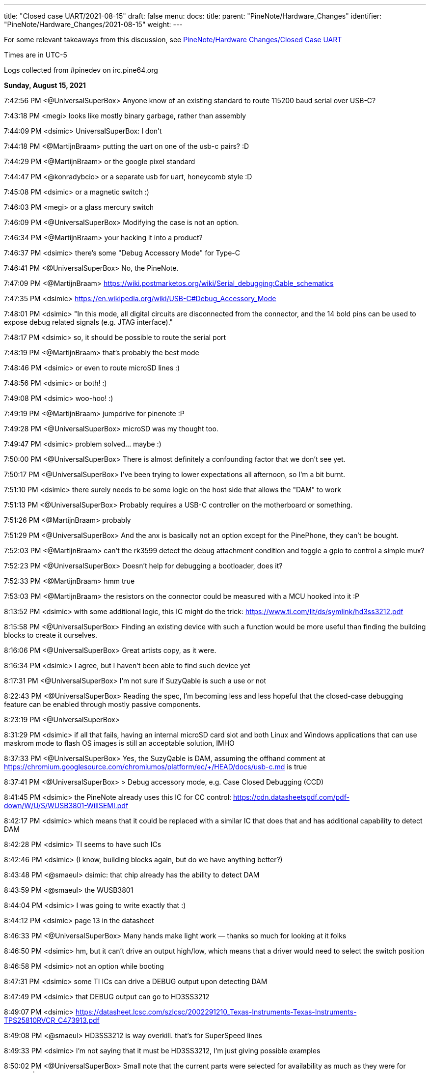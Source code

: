 ---
title: "Closed case UART/2021-08-15"
draft: false
menu:
  docs:
    title:
    parent: "PineNote/Hardware_Changes"
    identifier: "PineNote/Hardware_Changes/2021-08-15"
    weight: 
---

For some relevant takeaways from this discussion, see link:/documentation/PineNote/Hardware_Changes/Closed_Case_UART#August_15,_2021[PineNote/Hardware Changes/Closed Case UART]

Times are in UTC-5

Logs collected from #pinedev on irc.pine64.org

*Sunday, August 15, 2021*

7:42:56 PM <@UniversalSuperBox> Anyone know of an existing standard to route 115200 baud serial over USB-C?

7:43:18 PM <megi> looks like mostly binary garbage, rather than assembly

7:44:09 PM <dsimic> UniversalSuperBox: I don't

7:44:18 PM <@MartijnBraam> putting the uart on one of the usb-c pairs? :D

7:44:29 PM <@MartijnBraam> or the google pixel standard

7:44:47 PM <@konradybcio> or a separate usb for uart, honeycomb style :D

7:45:08 PM <dsimic> or a magnetic switch :)

7:46:03 PM <megi> or a glass mercury switch

7:46:09 PM <@UniversalSuperBox> Modifying the case is not an option.

7:46:34 PM <@MartijnBraam> your hacking it into a product?

7:46:37 PM <dsimic> there's some "Debug Accessory Mode" for Type-C

7:46:41 PM <@UniversalSuperBox> No, the PineNote.

7:47:09 PM <@MartijnBraam> https://wiki.postmarketos.org/wiki/Serial_debugging:Cable_schematics

7:47:35 PM <dsimic> https://en.wikipedia.org/wiki/USB-C#Debug_Accessory_Mode

7:48:01 PM <dsimic> "In this mode, all digital circuits are disconnected from the connector, and the 14 bold pins can be used to expose debug related signals (e.g. JTAG interface)."

7:48:17 PM <dsimic> so, it should be possible to route the serial port

7:48:19 PM <@MartijnBraam> that's probably the best mode

7:48:46 PM <dsimic> or even to route microSD lines :)

7:48:56 PM <dsimic> or both! :)

7:49:08 PM <dsimic> woo-hoo! :)

7:49:19 PM <@MartijnBraam> jumpdrive for pinenote :P

7:49:28 PM <@UniversalSuperBox> microSD was my thought too.

7:49:47 PM <dsimic> problem solved...  maybe :)

7:50:00 PM <@UniversalSuperBox> There is almost definitely a confounding factor that we don't see yet.

7:50:17 PM <@UniversalSuperBox> I've been trying to lower expectations all afternoon, so I'm a bit burnt.

7:51:10 PM <dsimic> there surely needs to be some logic on the host side that allows the "DAM" to work

7:51:13 PM <@UniversalSuperBox> Probably requires a USB-C controller on the motherboard or something.

7:51:26 PM <@MartijnBraam> probably

7:51:29 PM <@UniversalSuperBox> And the anx is basically not an option except for the PinePhone, they can't be bought.

7:52:03 PM <@MartijnBraam> can't the rk3599 detect the debug attachment condition and toggle a gpio to control a simple mux?

7:52:23 PM <@UniversalSuperBox> Doesn't help for debugging a bootloader, does it?

7:52:33 PM <@MartijnBraam> hmm true

7:53:03 PM <@MartijnBraam> the resistors on the connector could be measured with a MCU hooked into it :P

8:13:52 PM <dsimic> with some additional logic, this IC might do the trick: https://www.ti.com/lit/ds/symlink/hd3ss3212.pdf

8:15:58 PM <@UniversalSuperBox> Finding an existing device with such a function would be more useful than finding the building blocks to create it ourselves.

8:16:06 PM <@UniversalSuperBox> Great artists copy, as it were.

8:16:34 PM <dsimic> I agree, but I haven't been able to find such device yet

8:17:31 PM <@UniversalSuperBox> I'm not sure if SuzyQable is such a use or not

8:22:43 PM <@UniversalSuperBox> Reading the spec, I'm becoming less and less hopeful that the closed-case debugging feature can be enabled through mostly passive components.

8:23:19 PM <@UniversalSuperBox>

8:31:29 PM <dsimic> if all that fails, having an internal microSD card slot and both Linux and Windows applications that can use maskrom mode to flash OS images is still an acceptable solution, IMHO

8:37:33 PM <@UniversalSuperBox> Yes, the SuzyQable is DAM, assuming the offhand comment at https://chromium.googlesource.com/chromiumos/platform/ec/+/HEAD/docs/usb-c.md is true

8:37:41 PM <@UniversalSuperBox> > Debug accessory mode, e.g. Case Closed Debugging (CCD)

8:41:45 PM <dsimic> the PineNote already uses this IC for CC control: https://cdn.datasheetspdf.com/pdf-down/W/U/S/WUSB3801-WillSEMI.pdf

8:42:17 PM <dsimic> which means that it could be replaced with a similar IC that does that and has additional capability to detect DAM

8:42:28 PM <dsimic> TI seems to have such ICs

8:42:46 PM <dsimic> (I know, building blocks again, but do we have anything better?)

8:43:48 PM <@smaeul> dsimic: that chip already has the ability to detect DAM

8:43:59 PM <@smaeul> the WUSB3801

8:44:04 PM <dsimic> I was going to write exactly that :)

8:44:12 PM <dsimic> page 13 in the datasheet

8:46:33 PM <@UniversalSuperBox> Many hands make light work — thanks so much for looking at it folks

8:46:50 PM <dsimic> hm, but it can't drive an output high/low, which means that a driver would need to select the switch position

8:46:58 PM <dsimic> not an option while booting

8:47:31 PM <dsimic> some TI ICs can drive a DEBUG output upon detecting DAM

8:47:49 PM <dsimic> that DEBUG output can go to HD3SS3212

8:49:07 PM <dsimic> https://datasheet.lcsc.com/szlcsc/2002291210_Texas-Instruments-Texas-Instruments-TPS25810RVCR_C473913.pdf

8:49:08 PM <@smaeul> HD3SS3212 is way overkill. that's for SuperSpeed lines

8:49:33 PM <dsimic> I'm not saying that it must be HD3SS3212, I'm just giving possible examples

8:50:02 PM <@UniversalSuperBox> Small note that the current parts were selected for availability as much as they were for ergonomics.

8:50:25 PM <@tl_lim> just looking for a way that bring up console UART thru USB-C port so that developer no need to open up the PineNote back cover

8:50:34 PM <dsimic> if we agree upon a solution, finding actually available parts is the next step :)

8:51:02 PM <@tl_lim> Lets not goes wild.

8:51:06 PM <@UniversalSuperBox> UART is the only thing we feel we really need, microSD is a bonus. We've only got a week to make schematic changes, and big changes are still a bad idea.

8:51:44 PM <@UniversalSuperBox> It'd be lame, but could we bring 3.3v uart out over SB1 and SB2?

8:52:13 PM <@UniversalSuperBox> Or would USB-IF scream?

8:52:32 PM <@MartijnBraam> just add another magnet :P

8:52:59 PM <@tl_lim> Just a console break-up board

8:53:26 PM <@tl_lim> the trigger UART console signal out from USB-C port

8:53:32 PM <@UniversalSuperBox> If you put the PineNote near a CT scanner, it shorts out because all the reed switches trigger

8:53:54 PM <@tl_lim> s/the/that

8:54:07 PM <dsimic> it shors out and the UART gets routed out :)

8:54:17 PM <dsimic> * shorts

8:54:23 PM <@UniversalSuperBox> Task failed successfully

8:54:24 PM <@UniversalSuperBox> anyway

8:54:48 PM <@tl_lim> any simple proposal welcome.

8:55:06 PM <dsimic> would drilling a hole in the case be an option?

8:55:09 PM <@smaeul> I think we are talking about the same thing: use a cable/breakout board to trigger DAM, which switches some pins to carry the UART

8:55:33 PM <@tl_lim> DAM is too much

8:55:45 PM <dsimic> what other options are there?

8:55:53 PM <@tl_lim> just need two signals, T😆and RxD

8:56:14 PM <@MartijnBraam> No headphone jack on the pinenote?

8:56:20 PM <@tl_lim> no

8:56:24 PM <@smaeul> but how do you know when to enable UART vs normal USB ?

8:57:05 PM <@tl_lim> the UART signal only output when this break-out board plug into teh USB-C connector

8:57:17 PM <@tl_lim> s/output/available

8:58:02 PM <@tl_lim> normal USB-C cable plug in to USB-C connector, then normal USB behavior

8:58:06 PM <@UniversalSuperBox> What you're describing is DAM. Has the team already replied that it isn't possible?

8:59:03 PM <@tl_lim> brb in 30m mins, I wil keep wtach the chat. Just need to have a conference call.

9:04:20 PM <@tl_lim> back now

9:05:25 PM <@tl_lim> check out this: https://github.com/ddvk/remarkable2-recovery

9:06:41 PM <dsimic> that still requires additional logic on the host side

9:08:17 PM <@UniversalSuperBox> Mhmm, that's using both the USB-C port and the pogo pins on the reMarkable for recovery. Seems like they exposed the iMX's recovery pins on B8 (SBU2) of the USB-C cable. So that step is the same as our magnetic switch.

9:08:24 PM <@UniversalSuperBox> Then UART comes out the pogo pins, which we don't have.

9:08:40 PM <@UniversalSuperBox> (along with the iMX flash mode)

9:09:44 PM <dsimic> how about this: we must have additional logic on the host side (i.e. some board changes), so the primary question should be whether we want to take the route of doing it in the standard way (i.e. DAM), or we want to invent and implement some non-standard way?

9:10:25 PM <dsimic> yeah, they use pogo pins, which the PineNote doesn't have

9:10:37 PM <@UniversalSuperBox> I've done more careful reading of the USB-C spec: https://www.usb.org/document-library/usb-type-cr-cable-and-connector-specification-revision-21

9:10:40 PM <@smaeul> the willsemi chip looks extremely similar to this chip (same pinout), except the FUSB303B also uses the "ROLE" pin as a debug mode output: https://www.onsemi.com/pdf/datasheet/fusb303b-d.pdf

9:10:43 PM <@UniversalSuperBox> See appendix B

9:11:26 PM <dsimic> I can't access  the spec

9:11:28 PM <@tl_lim> purchase TI chip is a nightmere at current severe chip shortage situation.

9:11:44 PM <dsimic> there might be other ICs that do the same

9:12:23 PM <dsimic> UniversalSuperBox: could you, please, send the spec?

9:13:17 PM <dsimic> ah, got it

9:13:55 PM <@smaeul> tl_lim: any idea about the ON semi chip? it would be pretty close to drop-in compatible.

9:14:43 PM <UnivrslSuprBox> https://usercontent.irccloud-cdn.com/file/PGeULRZK/USB%20Type-C%20Spec%20R2.1%20-%20May%202021.pdf

9:14:44 PM <@tl_lim> That is possible, due to mux chip can be simply has other alternative chip or even using MOSFET

9:15:38 PM <@smaeul> yes, it looks like 3-way (USB 2.0, Audio, UART) switch chips are available

9:15:40 PM <@tl_lim> PineNote only use USB 2.0 signals

9:17:19 PM <@UniversalSuperBox> Or audio

9:17:39 PM <@UniversalSuperBox> But with a three-way switch, our own adapter board would break out UART.

9:17:41 PM <@Icenowy> are you trying to use Debug Accessory mode?

9:17:57 PM <@tl_lim> hi icenoway

9:18:11 PM <@UniversalSuperBox> We're trying to get closed-case UART on a device with only a USB-C port. If that involves DAM, that's what we should use. (re @Icenowy: are you trying to use Debug Accessory mode?)

9:18:13 PM <@tl_lim> how to implement UART way?

9:18:27 PM <@Icenowy> well I think DAM too

9:18:46 PM <@Icenowy> but I have no idea what can implement it

9:19:41 PM <dsimic> well, we found a few ICs that can do that, or at least should do that, according to the datasheets

9:19:50 PM <@tl_lim> interest to know more USB-C UART implementation

9:20:07 PM <dsimic> how about this: we must have additional logic on the host side (i.e. some board changes), so the primary question should be whether we want to take the route of doing it in the standard way (i.e. DAM), or we want to invent and implement some non-standard way?

9:21:07 PM <@tl_lim> this is just for console UART, don't mind standard or non-standard way

9:21:26 PM <dsimic> but we need board changes anyway

9:21:30 PM <@Icenowy> I think there could be some hardware that already utilizes DAM

9:21:36 PM <@smaeul> dsimic: for sure the standard way is safest, so we should do that if at all possible

9:21:38 PM <@Icenowy> e.g. Google Pixels w/o 3.5mm ?

9:21:49 PM <dsimic> smaeul: I agree 100%

9:22:04 PM <@tl_lim> I may not

9:22:07 PM <@UniversalSuperBox> The most well-known DAM device is the Chrome OS SuzyQable. that's used on the Pixel 2 and up, and Chromebooks after the Pixelbook

9:22:24 PM <@Icenowy> well yes, use the standard way can prevent incompatibility with 3rd party Type-C peripherals (re @p64protocolbot: <@smaeul> dsimic: for sure the standard way is safest, so we should do that if at all possible)

9:22:27 PM <@tl_lim> as stated, I just look for a simple way to bring up UART signal.

9:23:15 PM <@Icenowy> it could be problematic to try to do things unstandardly (re @tl_lim: as stated, I just look for a simple way to bring up UART signal.)

9:23:17 PM <@tl_lim> I want to minimize the change as little as possible

9:23:22 PM <@Icenowy> considering compatibility

9:23:37 PM <dsimic> I also want to make as few board changes as possible

9:24:26 PM <@Icenowy> add a switch like what PineTab does?

9:24:31 PM <@smaeul> UniversalSuperBox: SuzyQable would require a USB<->UART adapter inside the device

9:24:34 PM <@UniversalSuperBox> Case changes are not possible

9:24:49 PM <@tl_lim> if the DMA way is simple, I will consider. If not a good way and then developer just need to open the back case.

9:25:27 PM <dsimic> using DMA would require to add one IC and replace another, basically

9:25:45 PM <@tl_lim> if TI chip, then NO

9:25:46 PM <dsimic> (if we can find the right ICs that are currently available)

9:26:16 PM <dsimic> * DAM

9:26:16 PM <@Diego> ¿is it posible to out uart in usb-c audio adapter mode?

9:26:51 PM <@UniversalSuperBox> It is non-standard so it poses at least a minimal risk to anything plugged in to the PineNote. (re @Diego: ¿is it posible to out uart in usb-c audio adapter mode?)

9:26:55 PM <@smaeul> Diego: that's the same thing as DAM, just with resistors pulled the other way

9:26:58 PM <dsimic> that would also require some IC to do the switch, and would also be non-standard

9:27:55 PM <@smaeul> I happen to be looking at ON semi's website at the moment, so there may be other options, but DAM would be doable by replacing the Type-C chip with this: https://www.onsemi.com/pdf/datasheet/fusb303b-d.pdf and the 2-way mux with a 3-way mux like this: https://www.onsemi.com/pdf/datasheet/fsa1153-d.pdf

9:28:02 PM <@tl_lim> when thinking on UART console thru USB-C, there is assumption is not a standard

9:28:36 PM <@tl_lim> FUSB303B is a nightmere chip to purchase.

9:28:55 PM <@smaeul> ok, good to know

9:29:26 PM <@tl_lim> I have no interest PineNote delay for few months due to we try to do UART thru USB-C.

9:30:13 PM <@tl_lim> BTW, Pinecil currently using FUSB303

9:30:44 PM <dsimic> what's VCC_HALL_3V3 in the schematic?

9:30:52 PM <@Icenowy> I think it's 302?

9:30:57 PM <@Icenowy> for Pinecil

9:31:01 PM <@Icenowy> (and PBP

9:31:25 PM <@tl_lim> sorry 302, my bad

9:33:48 PM <dsimic> well, here's a crazy option, if all else fails...  add a magnetic switch that cuts off both VDD and VUSD from WUSB3801 and connects RX and TX to the CC1 and CC2 pins

9:34:21 PM <dsimic> it might even work :)

9:34:48 PM <@smaeul> it would be better to use the SBU pins -- they are already brought to the mainboard but unused

9:34:53 PM <@UniversalSuperBox> Nah, if we were going to do something dumb, we could route it over SBU

9:35:13 PM <@UniversalSuperBox> But even that could end up blowing out a poorly designed device on the other end, or the PineNote itself.

9:35:22 PM <@UniversalSuperBox> If we're going to dumb options, let's not do it at all

9:35:38 PM <dsimic> I'm glad that my crazy option is considered dumb :)

9:35:50 PM <@tl_lim> Just FYI, FUSB303 totally no stock :

9:36:28 PM <dsimic> I agree, either in the standard way or not at all

9:36:36 PM <@UniversalSuperBox> Oh, sorry. I should be more careful with my words dsimic

9:37:03 PM <dsimic> oh no, I'm really happy that it was called dumb :)

9:37:10 PM <@tl_lim> PineNote just only USB 2, teh USB 3 signal is not use

9:37:55 PM <dsimic> yeah, but we can't connect something randomly to the unused pins

9:38:04 PM <@UniversalSuperBox> But the moment some terrible USB hub starts sending 5V over the USB 3.0 pins for "device detection" we kill the RK3566

9:38:12 PM <@tl_lim> we just need a simple way the console break out board can trigger mux circuit and output the UART signals

9:38:55 PM <@UniversalSuperBox> Well, the standard way to do that would be DAM. If both CC1 and CC2 are pulled high (or low), all of the USB-C pins switch to a vendor-specified pinout.

9:39:12 PM <dsimic> yeah, DAM it is

9:39:18 PM <@UniversalSuperBox> It's not possible to have CC1 and CC2 pulled during normal use because standard USB-C cables only have one of the two connected.

9:40:09 PM <@tl_lim> may be using the DAM way to trigger the mux and teh UART sign output from 2 USB 3.0 pin which current not been used

9:40:17 PM <@smaeul> assuming DAM is not possible, something simpler to control MOSFETs between UART and SBU would work, as long as it didn't trigger accidentally

9:40:29 PM <dsimic> tl_lim: yes, we could do that with DAM

9:40:29 PM <@UniversalSuperBox> If that detection of both CC1 and CC2 can be done on an external mux circuit, it seems shaky but usable.

9:41:03 PM <@tl_lim> prefer to use USB 3 signal due to not in use at PineNote

9:41:15 PM <@UniversalSuperBox> When DAM is detected, the USB-C port disconnects all standard USB-C signals and connects any signals you want to the specified pins.

9:41:40 PM <dsimic> it's up to the vendor to use the pins in any way in DAM, but we must not have the UART connected at all when DAM isn't detected

9:41:42 PM <@UniversalSuperBox> Just like when audio mode is detected, everything is disconnected and the audio stuff is connected.

9:42:03 PM <dsimic> but we can keep USB 2.0 signals conected in DAM, right?

9:42:07 PM <@tl_lim> no need to disconnect, just route uart signal to two unused usb3 pins

9:42:12 PM <dsimic> that's our OEM spec :)

9:42:26 PM <dsimic> * connected

9:42:53 PM <dsimic> we're free to connect anything anywhere in DAM, so we can leave the USB 2.0 pins connected, but actually not use them

9:43:03 PM <@tl_lim> when both CC1 and CC2 detected high

9:43:17 PM <dsimic> i.e. in the DAM

9:43:40 PM <dsimic> but we must not have the UART connected at all to the USB pins when DAM isn't detected

9:43:49 PM <@tl_lim> just 74125 will do

9:43:52 PM <dsimic> switching UART should be very simple

9:44:25 PM <dsimic> so we just need an IC that detects DAM, or a way to implemenent that "by hand"

9:44:39 PM <dsimic> problem solved, right? :)

9:44:48 PM <@tl_lim> when both cc1 and cc2 not in logic hi, the gate is floating.

9:45:35 PM <dsimic> but the existing WUSB3801 must not be affected

9:45:40 PM <@tl_lim> I try to use USB 3 signal due to not use and less compatibility issue

9:46:14 PM <dsimic> using USB 3.0 pins is fine, but the UART must be disconnected from them when DAM isn't detected

9:46:24 PM <dsimic> and the USB 2.0 bus an remain connected in DAM

9:46:28 PM <dsimic> * can

9:46:41 PM <dsimic> that's our vendor DAM layout :

9:46:43 PM <dsimic> :)

9:47:01 PM <@UniversalSuperBox> But would we hit an issue where the existing WUSB3801 would get confused in that state?

9:47:03 PM <dsimic> does everyone agree on that?

9:47:06 PM <@tl_lim> no need to flip, the UART console break out board only works one way which component layer face up

9:47:16 PM <@tl_lim> there is no WUSB3801

9:47:22 PM <@UniversalSuperBox> oh, what was it called

9:47:39 PM <dsimic> there is WUSB3801 in the PineNote already

9:47:45 PM <dsimic> U9008

9:47:49 PM <@tl_lim> code name: Dalton Operation 😊

9:48:16 PM <dsimic> anyway, the existing WUSB3801 must not be affected

9:48:46 PM <dsimic> by the additional CC/DAM detection logic

9:48:59 PM <@UniversalSuperBox> Yeah, I'm not crazy. The schematic has a WUSB3801 on it.

9:49:01 PM <@smaeul> The WUSB3801 detects DAM already, so it should be fine as long as our "CC high" detection logic doesn't mess up Rp/Rn detection

9:49:09 PM <dsimic> right

9:49:46 PM <@tl_lim> just a simple AND logic on cc1/cc2 and 74125 type for Tx and Rx.

9:50:15 PM <@UniversalSuperBox> I would guess that WUSB3801 powers VCC_HALL_3V3 so that in a no-battery case, plugging in power with the magnet switch triggered would still cause the RK3566 to go into maskrom flash mode.

9:50:36 PM <dsimic> VCC_HALL_3V3 is a regulated supply, AFAICT

9:50:54 PM <@UniversalSuperBox> (to answer the earlier question)

9:51:05 PM <@smaeul> yeah, it's the other way around. VCCHALL3V3 powers the WUSB3801

9:51:33 PM <@UniversalSuperBox> k

9:52:50 PM <@UniversalSuperBox> > just a simple AND logic on cc1/cc2 and 74125 type for Tx and Rx.

9:52:58 PM <@UniversalSuperBox> ^ Will this work?

9:53:27 PM <dsimic> 74152 should work for the UART

9:53:35 PM <dsimic> * 74125

9:54:01 PM <@tl_lim> for MOSFET

9:54:28 PM <@tl_lim> just give teh design engiener an idea and they figure out 😊

9:54:31 PM <dsimic> but for the AND logic on CC1 and CC2, I'm not 100% sure how to do that without affecting the WUSB3801 (U9008)

9:55:09 PM <dsimic> but the board designer should be able to figure that out :)

9:56:10 PM <@tl_lim> the worst case is OTG and uart console cannot works at same time, and I don't think this is a big issue

9:56:21 PM <@UniversalSuperBox> That would honestly be my expected state

9:57:25 PM <@tl_lim> I just hate to ask developers using tool to open the PineNote backcase when need to access to the console UART. Just think a simple way

9:57:31 PM <@UniversalSuperBox> and if you really want to ruin your engineers' day, tell them to disconnect all the USB pins and route the microSD pins when CC1 and CC2 are both connected 😈

9:58:16 PM <@UniversalSuperBox> But y'know, whatever keeps the cost acceptable works.

9:58:56 PM <dsimic> when the console cable is connected, nothing else works

9:59:05 PM <dsimic> that's the expected behavior

9:59:17 PM <dsimic> I mean, nothing else on the USB connector works :)

9:59:17 PM <@tl_lim> appreciate and thanks on brainstorming.

9:59:40 PM <@UniversalSuperBox> It is indeed expected that when CC1 and CC2 are shorted, USB stops working. To the spec, that is an acceptable outcome.

9:59:51 PM <@UniversalSuperBox> Sorry, s/shorted/pulled high or low/

10:00:14 PM <@tl_lim> then I just need to create a small breakout board and give away on the first batch PineNote

10:00:46 PM <dsimic> also, when the serial console cable is connected, our vendor-defined DAM pinout becomes effective

10:00:59 PM <dsimic> + some board changes

10:01:04 PM <@UniversalSuperBox> Right. Having UART on it is most important. Having microSD and USB 2.0 as well would be really cool, but not a requirement.

10:01:26 PM <@UniversalSuperBox> Depending on how debug you want the debug cable to be :)

10:01:26 PM <dsimic> we could have microSD as well

10:01:34 PM <@UniversalSuperBox> could, not needed

10:01:41 PM <dsimic> yeah

10:01:53 PM <dsimic> can an internal microSD slot be added?

10:02:08 PM <@UniversalSuperBox> That's an idea that's been floated. At least a header on the board.

10:02:37 PM <@tl_lim> microSD needs more pins.

10:02:54 PM <dsimic> can we pull that idea low or high, so it isn't floating? :)

10:05:11 PM <dsimic> hmm, just a second, please...

10:05:42 PM <@tl_lim> I just focus on UART console route out possibility

10:06:44 PM <@tl_lim> BTW, just lets you knows a lot of cheap USB-C cable in market short cc1 and cc2 together to save a wire.

10:07:04 PM <dsimic> https://en.wikipedia.org/wiki/USB-C#Debug_Accessory_Mode ... yeah, we can use USB 3.0 pins for UART, and we're left with eight more unused pins to play with

10:07:56 PM <@tl_lim> who provid ethe cable?

10:08:19 PM <dsimic> we can have microSD as well, there are enough free pins :)

10:08:45 PM <@smaeul> ...if you modify the cable connecting the mainboard to the USB board, and the USB board

10:09:06 PM <@tl_lim> too much job

10:09:27 PM <dsimic> those cables are costly to modify

10:09:40 PM <@smaeul> exactly, please consider the scope of what you're asking for, not just if it's possible

10:09:50 PM <dsimic> of course

10:09:54 PM <@UniversalSuperBox> Will an internally-mounted breakout cable for microSD  be available in the store @tl_lim?

10:09:58 PM <dsimic> so, UART it is :)

10:10:22 PM <@tl_lim> just UART

10:10:44 PM <@UniversalSuperBox> NOT usb-c, only an internal ribbon cable to a microSD card slot (re @UniversalSuperBox: Will an internally-mounted breakout cable for microSD  be available in the store @tl_lim?)

10:10:48 PM <@tl_lim> the people can use a USB-C breakout board that alreasdy available in market

10:11:35 PM <@UniversalSuperBox> Yes

10:11:44 PM <dsimic> I don't think that the microSD lines are routed at all on the board

10:11:56 PM <@tl_lim> currently not

10:12:08 PM <@UniversalSuperBox> But that's something pgwipeout made clear we should really do

10:12:22 PM <dsimic> then we'd have no use of a ribbon cable for microSD, without a board redesign

10:12:30 PM <@tl_lim> the product board will have microSD signal bring to a flex connector

10:12:40 PM <dsimic> ah, that's fine

10:13:02 PM <@UniversalSuperBox> Were there any other signals coming out to flex connectors on the final revision? (re @tl_lim: the product board will have microSD signal bring to a flex connector)

10:14:36 PM <@tl_lim> other will be easter egg hunting games

